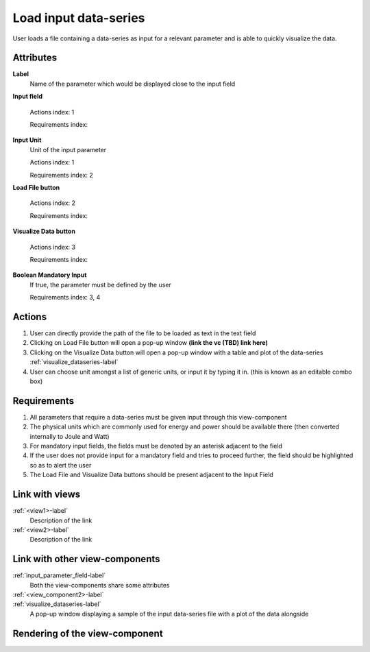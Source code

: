 Load input data-series
----------------------

User loads a file containing a data-series as input for a relevant parameter and is able to quickly visualize the data.

Attributes
^^^^^^^^^^

**Label**
    Name of the parameter which would be displayed close to the input field


**Input field**

    Actions index: 1

    Requirements index:

**Input Unit**
    Unit of the input parameter

    Actions index: 1

    Requirements index: 2

**Load File button**

    Actions index: 2

    Requirements index:

**Visualize Data button**

    Actions index: 3

    Requirements index:

**Boolean Mandatory Input**
    If true, the parameter must be defined by the user

    Requirements index: 3, 4

Actions
^^^^^^^

1. User can directly provide the path of the file to be loaded as text in the text field
2. Clicking on Load File button will open a pop-up window **(link the vc (TBD) link here)**
3. Clicking on the Visualize Data button will open a pop-up window with a table and plot of the data-series :ref:`visualize_dataseries-label`
4. User can choose unit amongst a list of generic units, or input it by typing it in. (this is known as an editable combo box)

Requirements
^^^^^^^^^^^^

1. All parameters that require a data-series must be given input through this view-component
2. The physical units which are commonly used for energy and power should be available there (then converted internally to Joule and Watt)
3. For mandatory input fields, the fields must be denoted by an asterisk adjacent to the field
4. If the user does not provide input for a mandatory field and tries to proceed further, the field should be highlighted so as to alert the user
5. The Load File and Visualize Data buttons should be present adjacent to the Input Field

Link with views
^^^^^^^^^^^^^^^

:ref:`<view1>-label`
    Description of the link

:ref:`<view2>-label`
    Description of the link

Link with other view-components
^^^^^^^^^^^^^^^^^^^^^^^^^^^^^^^
.. use :ref:`<view_component>-label` to cross link to the view-component's description directly

:ref:`input_parameter_field-label`
    Both the view-components share some attributes

:ref:`<view_component2>-label`
    .. TBD (Link to the VC to browse and select files to be loaded)

:ref:`visualize_dataseries-label`
    A pop-up window displaying a sample of the input data-series file with a plot of the data alongside

Rendering of the view-component
^^^^^^^^^^^^^^^^^^^^^^^^^^^^^^^

.. TBD
